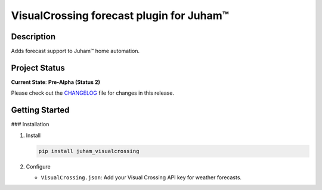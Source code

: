 VisualCrossing forecast plugin for Juham™
=========================================

Description
-----------

Adds forecast support to Juham™ home automation.


Project Status
--------------

**Current State**: **Pre-Alpha (Status 2)**  

Please check out the `CHANGELOG <CHANGELOG.rst>`_ file for changes in this release.



Getting Started
---------------

### Installation

1. Install

   .. code-block:: bash

      pip install juham_visualcrossing


2. Configure

   - ``VisualCrossing.json``: Add your Visual Crossing API key for weather forecasts.

